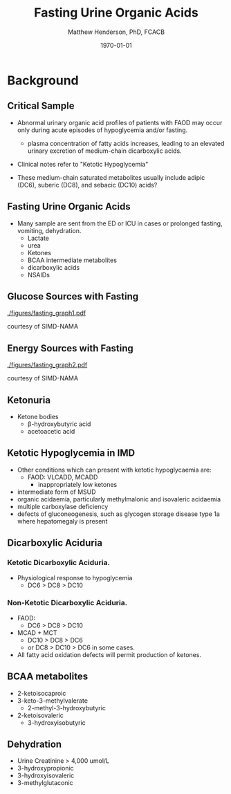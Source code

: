 #+TITLE: Fasting Urine Organic Acids
#+AUTHOR: Matthew Henderson, PhD, FCACB
#+DATE: \today

:PROPERTIES:
#+DRAWERS: PROPERTIES
#+LaTeX_CLASS: beamer
#+LaTeX_CLASS_OPTIONS: [presentation, smaller]
# #+BEAMER_THEME: Ilmenau [height=20pt]
# #+BEAMER_THEME: Szeged  [height=20pt]
#+BEAMER_THEME: Boadilla [height=20pt]
#+BEAMER_COLOR_THEME: [RGB={170,160,80}]{structure}
#+BEAMER_FRAME_LEVEL: 2
#+COLUMNS: %40ITEM %10BEAMER_env(Env) %9BEAMER_envargs(Env Args) %4BEAMER_col(Col) %10BEAMER_extra(Extra)
#+OPTIONS: H:2 toc:nil
#+STARTUP: beamer
#+STARTUP: overview
#+STARTUP: hidestars
#+STARTUP: indent
# #+BEAMER_HEADER: \subtitle{Document subtitle}
#+BEAMER_HEADER: \institute[NSO]{Newborn Screening Ontario}
#+BEAMER_HEADER: \titlegraphic{\includegraphics[height=1cm,keepaspectratio]{../logos/NSO_logo.pdf}\includegraphics[height=1cm,keepaspectratio]{../logos/cheo-logo.png} \includegraphics[height=1cm,keepaspectratio]{../logos/UOlogoBW.eps}}
#+latex_header: \hypersetup{colorlinks,linkcolor=gray,urlcolor=blue}
#+LaTeX_header: \usepackage{textpos}
#+LaTeX_header: \usepackage{textgreek}
#+LaTeX_header: \usepackage[version=4]{mhchem}
#+LaTeX_header: \usepackage{chemfig}
#+LaTeX_header: \usepackage{siunitx}
#+LaTeX_header: \usepackage{gensymb}
#+LaTex_HEADER: \usepackage[usenames,dvipsnames]{xcolor}
#+LaTeX_HEADER: \usepackage[T1]{fontenc}
#+LaTeX_HEADER: \usepackage{lmodern}
#+LaTeX_HEADER: \usepackage{verbatim}
#+LaTeX_HEADER: \usepackage{tikz}
#+LaTeX_HEADER: \usetikzlibrary{shapes.geometric,arrows,decorations.pathmorphing,backgrounds,positioning,fit,petri}
# #+LaTeX_HEADER: \AtBeginSection[]{\begin{frame}\tableofcontents[currentsection] \end{frame}}
:END:

#+BEGIN_LaTeX
\logo{\includegraphics[width=1cm,height=1cm,keepaspectratio]{../logos/NSO_logo_small.pdf}}

\vspace{220pt}
\beamertemplatenavigationsymbolsempty
\setbeamertemplate{caption}[numbered]
\setbeamerfont{caption}{size=\tiny}
% \addtobeamertemplate{frametitle}{}{%
% \begin{textblock*}{100mm}(.85\textwidth,-1cm)
% \includegraphics[height=1cm,width=2cm]{cat}
% \end{textblock*}}


\tikzstyle{chemical} = [rectangle, rounded corners, text width=5em, minimum height=1em,text centered, draw=black, fill=none]
\tikzstyle{hardware} = [rectangle, rounded corners, text width=5em, minimum height=1em,text centered, draw=black, fill=gray!30]
\tikzstyle{ms} = [rectangle, rounded corners, text width=5em, minimum height=1em,text centered, draw=orange, fill=none]
\tikzstyle{msw} = [rectangle, rounded corners, text width=7em, minimum height=1em,text centered, draw=orange, fill=none]
\tikzstyle{label} = [rectangle,text width=8em, minimum height=1em, text centered, draw=none, fill=none]
\tikzstyle{hl} = [rectangle, rounded corners, text width=5em, minimum height=1em,text centered, draw=black, fill=red!30]
\tikzstyle{box} = [rectangle, rounded corners, text width=5em, minimum height=5em,text centered, draw=black, fill=none]
\tikzstyle{arrow} = [thick,->,>=stealth]
\tikzstyle{hl-arrow} = [ultra thick,->,>=stealth,draw=red]


#+END_LaTeX

* Background
** Critical Sample
- Abnormal urinary organic acid profiles of patients with FAOD may
  occur only during acute episodes of hypoglycemia and/or fasting.

  - plasma concentration of fatty acids increases, leading to an
    elevated urinary excretion of medium-chain dicarboxylic acids.

- Clinical notes refer to "Ketotic Hypoglycemia"

- These medium-chain saturated metabolites usually include adipic
  (DC6), suberic (DC8), and sebacic (DC10) acids?

** Fasting Urine Organic Acids
- Many sample are sent from the ED or ICU in cases or prolonged
  fasting, vomiting, dehydration.
  - Lactate
  - urea
  - Ketones
  - BCAA intermediate metabolites
  - dicarboxylic acids
  - NSAIDs

** Glucose Sources with Fasting

[[./figures/fasting_graph1.pdf]]

\tiny
courtesy of SIMD-NAMA

*** COMMENT
Postprandially as glucose absorption declines and glucagon
concentrations rise, insulin concentrations drop; this removes
inhibition on adipose tissue lipoprotein lipase resulting in free
fatty acid release. Many tissues preferentially oxidise fatty
acid. The brain requires glucose but can adapt over days to use
ketones as an oxidative substrate. Glycogenolysis and gluconeogenesis
maintain glucose concentrations. Thus homoeostasis involves
coordination of multiple metabolic and endocrine pathways.

** Energy Sources with Fasting

[[./figures/fasting_graph2.pdf]]

\tiny
courtesy of SIMD-NAMA

** Ketonuria

[[./figures/ketones.png]]

- Ketone bodies
  - \beta-hydroxybutyric acid
  - acetoacetic acid


** Ketotic Hypoglycemia in IMD
- Other conditions which can present with ketotic hypoglycaemia are:
  - FAOD: VLCADD, MCADD 
    - inappropriately low ketones
- intermediate form of MSUD
- organic acidaemia, particularly methylmalonic and isovaleric acidaemia
- multiple carboxylase deficiency
- defects of gluconeogenesis, such as glycogen storage disease type
  1a where hepatomegaly is present

**  Dicarboxylic Aciduria

*** Ketotic Dicarboxylic Aciduria.
- Physiological response to hypoglycemia
  - DC6 > DC8 > DC10 

*** Non-Ketotic Dicarboxylic Aciduria.
- FAOD:
  - DC6 > DC8 > DC10 
- MCAD + MCT
  - DC10 > DC8 > DC6
  - or DC8 > DC10 > DC6 in some cases.

- All fatty acid oxidation defects will permit production of ketones.

** BCAA metabolites
- 2-ketoisocaproic
- 3-keto-3-methylvalerate
  - 2-methyl-3-hydroxybutyric
- 2-ketoisovaleric
  - 3-hydroxyisobutyric



** Dehydration

- Urine Creatinine > 4,000 umol/L
- 3-hydroxypropionic
- 3-hydroxyisovaleric
- 3-methylglutaconic

